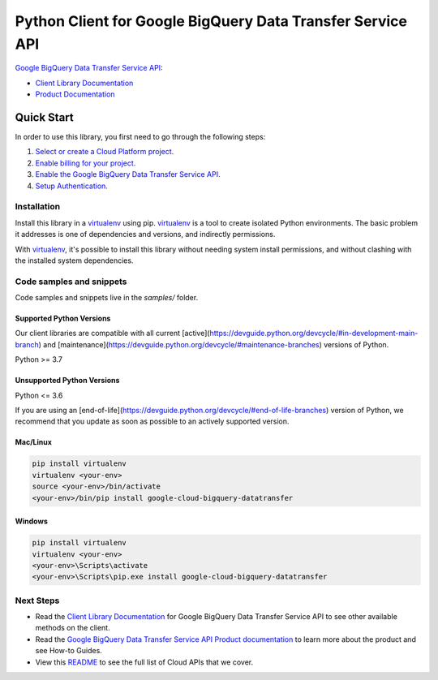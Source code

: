 Python Client for Google BigQuery Data Transfer Service API
===========================================================

|stable| |pypi| |versions|

`Google BigQuery Data Transfer Service API`_: 

- `Client Library Documentation`_
- `Product Documentation`_

.. |stable| image:: https://img.shields.io/badge/support-stable-gold.svg
   :target: https://github.com/googleapis/google-cloud-python/blob/main/README.rst#stability-levels
.. |pypi| image:: https://img.shields.io/pypi/v/google-cloud-bigquery-datatransfer.svg
   :target: https://pypi.org/project/google-cloud-bigquery-datatransfer/
.. |versions| image:: https://img.shields.io/pypi/pyversions/google-cloud-bigquery-datatransfer.svg
   :target: https://pypi.org/project/google-cloud-bigquery-datatransfer/
.. _Google BigQuery Data Transfer Service API: https://cloud.google.com/bigquery/transfer/
.. _Client Library Documentation: https://cloud.google.com/python/docs/reference/bigquerydatatransfer/latest
.. _Product Documentation:  https://cloud.google.com/bigquery/transfer/

Quick Start
-----------

In order to use this library, you first need to go through the following steps:

1. `Select or create a Cloud Platform project.`_
2. `Enable billing for your project.`_
3. `Enable the Google BigQuery Data Transfer Service API.`_
4. `Setup Authentication.`_

.. _Select or create a Cloud Platform project.: https://console.cloud.google.com/project
.. _Enable billing for your project.: https://cloud.google.com/billing/docs/how-to/modify-project#enable_billing_for_a_project
.. _Enable the Google BigQuery Data Transfer Service API.:  https://cloud.google.com/bigquery/transfer/
.. _Setup Authentication.: https://googleapis.dev/python/google-api-core/latest/auth.html

Installation
~~~~~~~~~~~~

Install this library in a `virtualenv`_ using pip. `virtualenv`_ is a tool to
create isolated Python environments. The basic problem it addresses is one of
dependencies and versions, and indirectly permissions.

With `virtualenv`_, it's possible to install this library without needing system
install permissions, and without clashing with the installed system
dependencies.

.. _`virtualenv`: https://virtualenv.pypa.io/en/latest/


Code samples and snippets
~~~~~~~~~~~~~~~~~~~~~~~~~

Code samples and snippets live in the `samples/` folder.


Supported Python Versions
^^^^^^^^^^^^^^^^^^^^^^^^^
Our client libraries are compatible with all current [active](https://devguide.python.org/devcycle/#in-development-main-branch) and [maintenance](https://devguide.python.org/devcycle/#maintenance-branches) versions of
Python.

Python >= 3.7

Unsupported Python Versions
^^^^^^^^^^^^^^^^^^^^^^^^^^^
Python <= 3.6

If you are using an [end-of-life](https://devguide.python.org/devcycle/#end-of-life-branches)
version of Python, we recommend that you update as soon as possible to an actively supported version.


Mac/Linux
^^^^^^^^^

.. code-block:: console

    pip install virtualenv
    virtualenv <your-env>
    source <your-env>/bin/activate
    <your-env>/bin/pip install google-cloud-bigquery-datatransfer


Windows
^^^^^^^

.. code-block:: console

    pip install virtualenv
    virtualenv <your-env>
    <your-env>\Scripts\activate
    <your-env>\Scripts\pip.exe install google-cloud-bigquery-datatransfer

Next Steps
~~~~~~~~~~

-  Read the `Client Library Documentation`_ for Google BigQuery Data Transfer Service API
   to see other available methods on the client.
-  Read the `Google BigQuery Data Transfer Service API Product documentation`_ to learn
   more about the product and see How-to Guides.
-  View this `README`_ to see the full list of Cloud
   APIs that we cover.

.. _Google BigQuery Data Transfer Service API Product documentation:  https://cloud.google.com/bigquery/transfer/
.. _README: https://github.com/googleapis/google-cloud-python/blob/main/README.rst

